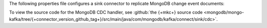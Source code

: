 .. _cdc-mongodb-example:

The following properties file configures a sink connector to replicate
MongoDB change event documents:

.. code-block:: properties
   :emphasize-lines: 6

   connector.class=com.mongodb.kafka.connect.MongoSinkConnector
   connection.uri=<your connection uri>
   database=<your database>
   collection=<your collection>
   topics=<topic containing mongodb change event documents>
   change.data.capture.handler=com.mongodb.kafka.connect.sink.cdc.mongodb.ChangeStreamHandler

To view the source code for the MongoDB CDC handler, see
:github:`the {+mkc+} source code <mongodb/mongo-kafka/tree/{+connector_version_github_tag+}/src/main/java/com/mongodb/kafka/connect/sink/cdc>`.
